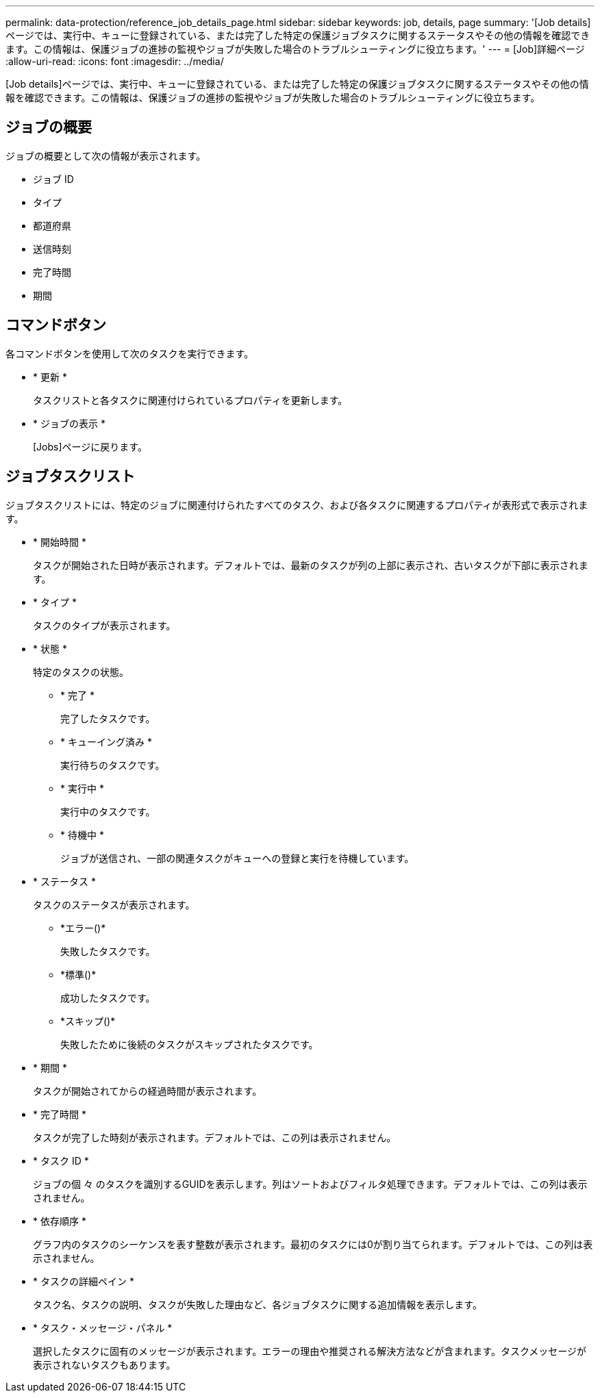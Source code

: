 ---
permalink: data-protection/reference_job_details_page.html 
sidebar: sidebar 
keywords: job, details, page 
summary: '[Job details]ページでは、実行中、キューに登録されている、または完了した特定の保護ジョブタスクに関するステータスやその他の情報を確認できます。この情報は、保護ジョブの進捗の監視やジョブが失敗した場合のトラブルシューティングに役立ちます。' 
---
= [Job]詳細ページ
:allow-uri-read: 
:icons: font
:imagesdir: ../media/


[role="lead"]
[Job details]ページでは、実行中、キューに登録されている、または完了した特定の保護ジョブタスクに関するステータスやその他の情報を確認できます。この情報は、保護ジョブの進捗の監視やジョブが失敗した場合のトラブルシューティングに役立ちます。



== ジョブの概要

ジョブの概要として次の情報が表示されます。

* ジョブ ID
* タイプ
* 都道府県
* 送信時刻
* 完了時間
* 期間




== コマンドボタン

各コマンドボタンを使用して次のタスクを実行できます。

* * 更新 *
+
タスクリストと各タスクに関連付けられているプロパティを更新します。

* * ジョブの表示 *
+
[Jobs]ページに戻ります。





== ジョブタスクリスト

ジョブタスクリストには、特定のジョブに関連付けられたすべてのタスク、および各タスクに関連するプロパティが表形式で表示されます。

* * 開始時間 *
+
タスクが開始された日時が表示されます。デフォルトでは、最新のタスクが列の上部に表示され、古いタスクが下部に表示されます。

* * タイプ *
+
タスクのタイプが表示されます。

* * 状態 *
+
特定のタスクの状態。

+
** * 完了 *
+
完了したタスクです。

** * キューイング済み *
+
実行待ちのタスクです。

** * 実行中 *
+
実行中のタスクです。

** * 待機中 *
+
ジョブが送信され、一部の関連タスクがキューへの登録と実行を待機しています。



* * ステータス *
+
タスクのステータスが表示されます。

+
** *エラー()*image:../media/sev_error.gif[""]
+
失敗したタスクです。

** *標準()*image:../media/sev_normal.gif[""]
+
成功したタスクです。

** *スキップ()*image:../media/icon_skipped.gif[""]
+
失敗したために後続のタスクがスキップされたタスクです。



* * 期間 *
+
タスクが開始されてからの経過時間が表示されます。

* * 完了時間 *
+
タスクが完了した時刻が表示されます。デフォルトでは、この列は表示されません。

* * タスク ID *
+
ジョブの個 々 のタスクを識別するGUIDを表示します。列はソートおよびフィルタ処理できます。デフォルトでは、この列は表示されません。

* * 依存順序 *
+
グラフ内のタスクのシーケンスを表す整数が表示されます。最初のタスクには0が割り当てられます。デフォルトでは、この列は表示されません。

* * タスクの詳細ペイン *
+
タスク名、タスクの説明、タスクが失敗した理由など、各ジョブタスクに関する追加情報を表示します。

* * タスク・メッセージ・パネル *
+
選択したタスクに固有のメッセージが表示されます。エラーの理由や推奨される解決方法などが含まれます。タスクメッセージが表示されないタスクもあります。


